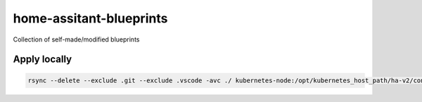 ########################
home-assitant-blueprints
########################
Collection of self-made/modified blueprints

=============
Apply locally
=============

..  code-block::

    rsync --delete --exclude .git --exclude .vscode -avc ./ kubernetes-node:/opt/kubernetes_host_path/ha-v2/config/blueprints/automation/pietervandersluis/ 